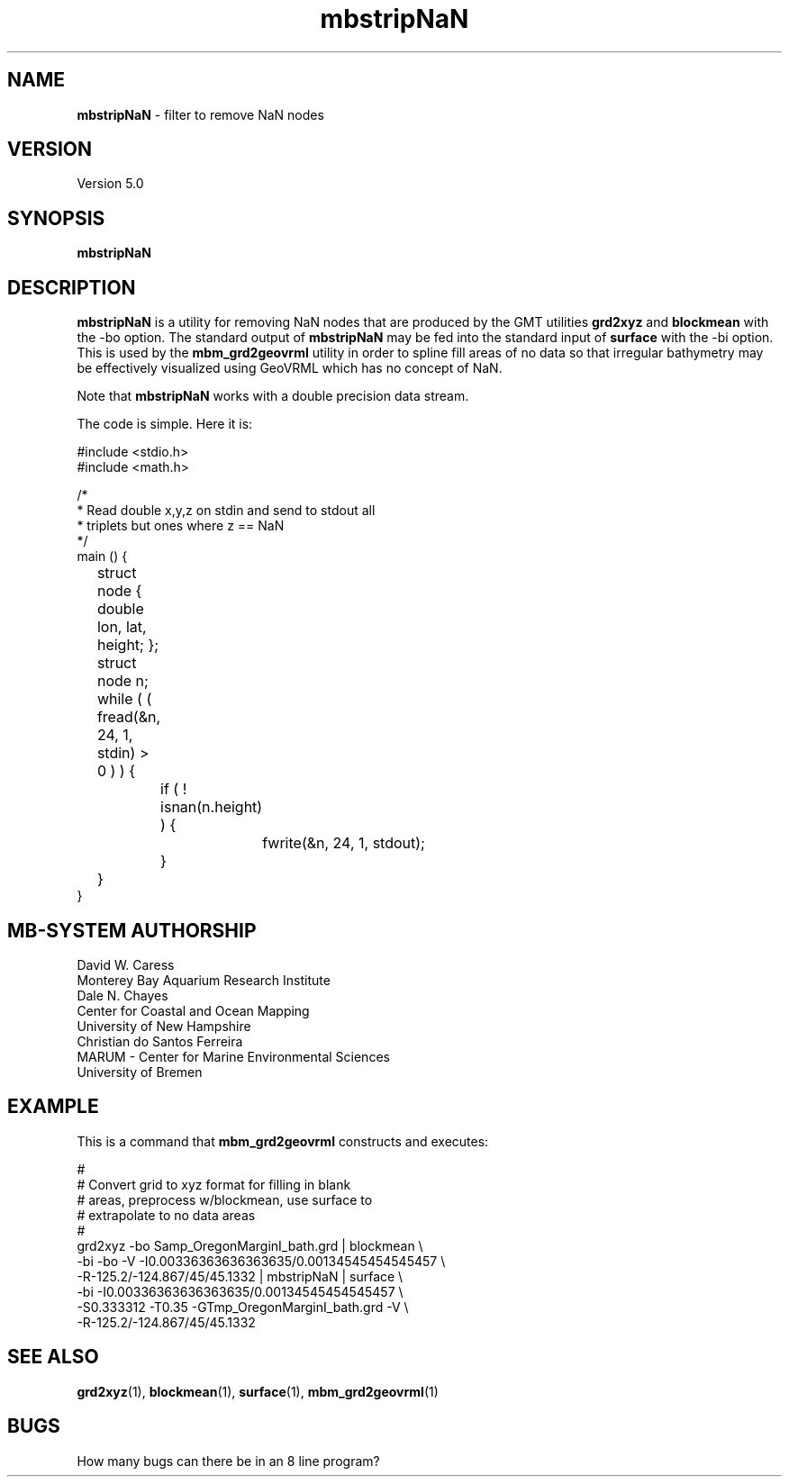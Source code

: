 .TH mbstripNaN 1 "3 June 2013" "MB-System 5.0" "MB-System 5.0"
.SH NAME
\fBmbstripNaN\fP \- filter to remove NaN nodes

.SH VERSION
Version 5.0

.SH SYNOPSIS
\fBmbstripNaN\fP

.SH DESCRIPTION
\fBmbstripNaN\fP is a utility for removing NaN nodes that are produced
by the GMT utilities \fBgrd2xyz\fP and \fBblockmean\fP with the \-bo
option.  The standard output
of \fBmbstripNaN\fP may be fed into the standard input of \fBsurface\fP with
the \-bi option.  This is used by the \fBmbm_grd2geovrml\fP utility in
order to spline fill areas of no data so that irregular bathymetry may
be effectively visualized using GeoVRML which has no concept of NaN.

Note that \fBmbstripNaN\fP works with a double precision data stream.

The code is simple.  Here it is:

  #include <stdio.h>
  #include <math.h>

  /*
   * Read double x,y,z on stdin and send to stdout all
   * triplets but ones where z == NaN
   */
  main () {
 	  struct node { double lon, lat, height; };
 	  struct node n;
 	  while ( ( fread(&n, 24, 1, stdin) > 0 ) ) {
 		  if ( ! isnan(n.height) ) {
 			  fwrite(&n, 24, 1, stdout);
 		  }
 	  }
   }

.SH MB-SYSTEM AUTHORSHIP
David W. Caress
.br
  Monterey Bay Aquarium Research Institute
.br
Dale N. Chayes
.br
  Center for Coastal and Ocean Mapping
.br
  University of New Hampshire
.br
Christian do Santos Ferreira
.br
  MARUM - Center for Marine Environmental Sciences
.br
  University of Bremen

.SH EXAMPLE

This is a command that \fBmbm_grd2geovrml\fP constructs and executes:

  #
  # Convert grid to xyz format for filling in blank
  # areas, preprocess w/blockmean, use surface to
  # extrapolate to no data areas
  #
  grd2xyz \-bo Samp_OregonMarginI_bath.grd | blockmean \\
    \-bi \-bo \-V \-I0.00336363636363635/0.00134545454545457 \\
    \-R-125.2/-124.867/45/45.1332 | mbstripNaN | surface \\
    \-bi \-I0.00336363636363635/0.00134545454545457 \\
    \-S0.333312 \-T0.35 \-GTmp_OregonMarginI_bath.grd \-V \\
    \-R-125.2/-124.867/45/45.1332


.SH SEE ALSO

\fBgrd2xyz\fP(1),
\fBblockmean\fP(1),
\fBsurface\fP(1),
\fBmbm_grd2geovrml\fP(1)



.SH BUGS

How many bugs can there be in an 8 line program?
